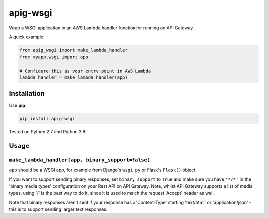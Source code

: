 =========
apig-wsgi
=========

.. image:: https://img.shields.io/travis/adamchainz/apig-wsgi/master.svg
        :target: https://travis-ci.org/adamchainz/apig-wsgi

.. image:: https://img.shields.io/pypi/v/apig-wsgi.svg
        :target: https://pypi.python.org/pypi/apig-wsgi

Wrap a WSGI application in an AWS Lambda handler function for running on
API Gateway.

A quick example:

.. code-block:: python

    from apig_wsgi import make_lambda_handler
    from myapp.wsgi import app

    # Configure this as your entry point in AWS Lambda
    lambda_handler = make_lambda_handler(app)


Installation
============

Use **pip**:

.. code-block:: sh

    pip install apig-wsgi

Tested on Python 2.7 and Python 3.6.

Usage
=====

``make_lambda_handler(app, binary_support=False)``
--------------------------------------------------

``app`` should be a WSGI app, for example from Django's ``wsgi.py`` or Flask's
``Flask()`` object.

If you want to support sending binary responses, set ``binary_support`` to
``True`` and make sure you have ``'*/*'`` in the 'binary media types'
configuration on your Rest API on API Gateway. Note, whilst API Gateway
supports a list of media types, using '*/*' is the best way to do it, since it
is used to match the request 'Accept' header as well.

Note that binary responses aren't sent if your response has a 'Content-Type'
starting 'text/html' or 'application/json' - this is to support sending larger
text responses.
